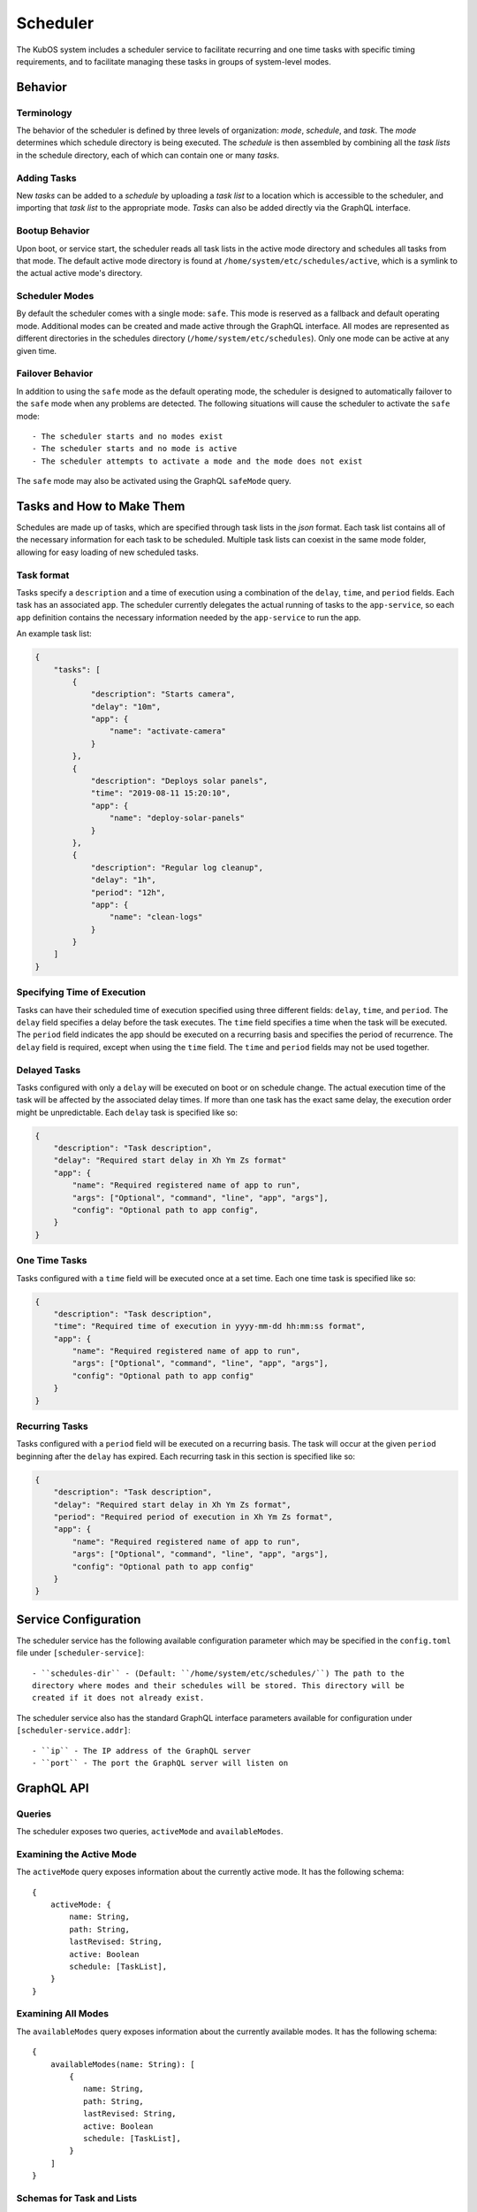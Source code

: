 Scheduler
=========

The KubOS system includes a scheduler service to facilitate recurring
and one time tasks with specific timing requirements, and to facilitate
managing these tasks in groups of system-level modes. 

Behavior
--------

Terminology
~~~~~~~~~~~

The behavior of the scheduler is defined by three levels of organization: *mode*,
*schedule*, and *task*. The *mode* determines which schedule directory is being executed.
The *schedule* is then assembled by combining all the *task lists* in the schedule
directory, each of which can contain one or many *tasks*. 

.. uml::

    @startuml

    frame "Scheduler Service" {
        folder "Nominal Mode" {
            file "Initial Task List" {
                rectangle [Start Applications]
                rectangle [Deploy Solar Panels]
            }

            file "Additional Task List" {
                rectangle [Capture Images]
            }
        }
    }

    @enduml

Adding Tasks
~~~~~~~~~~~~

New *tasks* can be added to a *schedule* by uploading a *task list* to a location
which is accessible to the scheduler, and importing that *task list* to the appropriate
mode. *Tasks* can also be added directly via the GraphQL interface.

Bootup Behavior
~~~~~~~~~~~~~~~

Upon boot, or service start, the scheduler reads all task lists in the active 
mode directory and schedules all tasks from that mode. The default active mode directory
is found at ``/home/system/etc/schedules/active``, which is a symlink
to the actual active mode's directory.

Scheduler Modes
~~~~~~~~~~~~~~~

By default the scheduler comes with a single mode: ``safe``. This mode is reserved as a
fallback and default operating mode. Additional modes can be created and made active
through the GraphQL interface. All modes are represented as different directories in
the schedules directory (``/home/system/etc/schedules``).
Only one mode can be active at any given time.

Failover Behavior
~~~~~~~~~~~~~~~~~

In addition to using the ``safe`` mode as the default operating mode, the scheduler is 
designed to automatically failover to the ``safe`` mode when any problems are detected.
The following situations will cause the scheduler to activate the ``safe`` mode::

    - The scheduler starts and no modes exist
    - The scheduler starts and no mode is active
    - The scheduler attempts to activate a mode and the mode does not exist

The ``safe`` mode may also be activated using the GraphQL ``safeMode`` query.

.. _schedule-specification:

Tasks and How to Make Them
--------------------------

Schedules are made up of tasks, which are specified through task lists in the 
`json` format. Each task list contains all of the necessary information for each
task to be scheduled. Multiple task lists can coexist in the same mode folder,
allowing for easy loading of new scheduled tasks.

Task format
~~~~~~~~~~~

Tasks specify a ``description`` and a time of execution using a combination of the ``delay``,
``time``, and ``period`` fields. Each task has an associated ``app``. The scheduler
currently delegates the actual running of tasks to the ``app-service``, so each
``app`` definition contains the necessary information needed by the
``app-service`` to run the app.

.. code-block::json

   {
        "app": {
            "name": "Required name of app as known by the app service",
            "args": ["Optional", "command", "line", "app", "args"],
            "config": "Optional path to app config file",
        }
   }

An example task list:

.. code-block:: json

    {
        "tasks": [
            {
                "description": "Starts camera",
                "delay": "10m",
                "app": {
                    "name": "activate-camera"
                }
            },
            {
                "description": "Deploys solar panels",
                "time": "2019-08-11 15:20:10",
                "app": {
                    "name": "deploy-solar-panels"
                }
            },
            {
                "description": "Regular log cleanup",
                "delay": "1h",
                "period": "12h",
                "app": {
                    "name": "clean-logs"
                }
            }
        ]
    }

Specifying Time of Execution
~~~~~~~~~~~~~~~~~~~~~~~~~~~~

Tasks can have their scheduled time of execution specified using three different
fields: ``delay``, ``time``, and ``period``. The ``delay`` field specifies
a delay before the task executes. The ``time`` field specifies a time
when the task will be executed. The ``period`` field indicates the app should
be executed on a recurring basis and specifies the period of recurrence. The ``delay``
field is required, except when using the ``time`` field. The ``time`` and ``period``
fields may not be used together.

Delayed Tasks
~~~~~~~~~~~~~

Tasks configured with only a ``delay`` will be executed on boot or on schedule change.
The actual execution time of the task will be affected by the associated delay times.
If more than one task has the exact same delay, the execution order might be unpredictable.
Each ``delay`` task is specified like so:

.. code-block:: json

    {
        "description": "Task description",
        "delay": "Required start delay in Xh Ym Zs format"
        "app": {
            "name": "Required registered name of app to run",
            "args": ["Optional", "command", "line", "app", "args"],
            "config": "Optional path to app config",
        }
    }

One Time Tasks
~~~~~~~~~~~~~~

Tasks configured with a ``time`` field will be executed once at a set time. Each 
one time task is specified like so:

.. code-block:: json

    {
        "description": "Task description",
        "time": "Required time of execution in yyyy-mm-dd hh:mm:ss format",
        "app": {
            "name": "Required registered name of app to run",
            "args": ["Optional", "command", "line", "app", "args"],
            "config": "Optional path to app config"
        }
    }

Recurring Tasks
~~~~~~~~~~~~~~~

Tasks configured with a ``period`` field will be executed on a recurring basis. The task
will occur at the given ``period`` beginning after the ``delay`` has expired.
Each recurring task in this section is specified like so:

.. code-block:: json

    {
        "description": "Task description",
        "delay": "Required start delay in Xh Ym Zs format",
        "period": "Required period of execution in Xh Ym Zs format",
        "app": {
            "name": "Required registered name of app to run",
            "args": ["Optional", "command", "line", "app", "args"],
            "config": "Optional path to app config"
        }
    }

Service Configuration
---------------------

The scheduler service has the following available configuration parameter which may be
specified in the ``config.toml`` file under ``[scheduler-service]``::

    - ``schedules-dir`` - (Default: ``/home/system/etc/schedules/``) The path to the
    directory where modes and their schedules will be stored. This directory will be
    created if it does not already exist.

The scheduler service also has the standard GraphQL interface parameters available for
configuration under ``[scheduler-service.addr]``::

    - ``ip`` - The IP address of the GraphQL server
    - ``port`` - The port the GraphQL server will listen on

GraphQL API
-----------

Queries
~~~~~~~

The scheduler exposes two queries, ``activeMode`` and ``availableModes``.

Examining the Active Mode
~~~~~~~~~~~~~~~~~~~~~~~~~

The ``activeMode`` query  exposes information about the currently active
mode. It has the following schema::

    {
        activeMode: {
            name: String,
            path: String,
            lastRevised: String,
            active: Boolean
            schedule: [TaskList],
        }
    }

Examining All Modes
~~~~~~~~~~~~~~~~~~~

The ``availableModes`` query  exposes information about the currently available
modes. It has the following schema::

    {
        availableModes(name: String): [
            {
               name: String,
               path: String,
               lastRevised: String,
               active: Boolean
               schedule: [TaskList],
            }
        ]
    }

Schemas for Task and Lists
~~~~~~~~~~~~~~~~~~~~~~~~~~

The ``TaskList`` object exposes metadata about individual task lists. It
has the following schema::

    {
        TaskList:
        {
            filename: String,
            path: String,
            timeImported: String
            tasks: [Task],
        }
    }

The ``Task`` object, and it's sub-objects, expose information about
individual schedule tasks. They have the following schemas::

    {
        Task:
        {
            description: String,
            delay: String,
            time: String,
            period: String,
            app: App
        }

        App:
        {
            name: String,
            args: [String],
            config: String,
        }
    }


Mutations
~~~~~~~~~

The scheduler also exposes the following mutations: ``createMode``, ``removeMode``,
``activateMode``, ``importTaskList``, ``importRawTaskList``, ``removeTaskList``,
and ``safeMode``.

Creating Modes
~~~~~~~~~~~~~~

The ``createMode`` mutation instructs the scheduler to create a new empty schedule mode.
It has the following schema::

    mutation {
        createMode(name: String!) {
            success: Boolean,
            errors: String
        }
    }

Removing Modes
~~~~~~~~~~~~~~

The ``removeMode`` mutation instructs the scheduler to delete an existing mode's
directory and all schedules within. It cannot be applied to the currently active
mode, or to the *safe* mode. It has the following schema::

    mutation {
        removeMode(name: String!) {
            success: Boolean,
            errors: String
        }
    }

Activating Modes
~~~~~~~~~~~~~~~~

The ``activateMode`` mutation instructs the scheduler to make the specified mode
active. It cannot be used to activate safe mode, the ``safeMode`` mutation is the
only way to activate safe mode. ``activateMode`` has the following schema::

    mutation {
        activateMode(name: String!): {
            success: Boolean,
            errors: String
        }
    }

Activating Safe Mode
~~~~~~~~~~~~~~~~~~~~

The ``safeMode`` mutation instructs the scheduler to make the *safe* mode
active. This mutation is the only way to activate *safe* mode and can only
activate that mode. It has the following schema::

    mutation {
        safeMode(): {
            success: Boolean,
            errors: String
        }
    }

Importing Task Lists
~~~~~~~~~~~~~~~~~~~~

The ``importTaskList`` mutation allows the scheduler to import a new task list into
a specified mode. If the targeted mode is active, all tasks in the task list will be
immediately scheduled. It has the following schema::

    mutation {
        importTaskList(path: String!, name: String!, mode:String!): {
            success: Boolean,
            errors: String
        }
    }

Removing Task Lists
~~~~~~~~~~~~~~~~~~~

The ``removeTaskList`` mutation allows the scheduler to remove a task list from
a specified mode. If the mode is active, all tasks in the task list will be removed
from the schedule. It as the following schema::

    mutation {
        removeTaskList(name: String!, mode:String!): {
            success: Boolean,
            errors: String
        }
    }

Importing Raw Task Lists
~~~~~~~~~~~~~~~~~~~~~~~~

The ``importRawTaskList`` mutation allows the scheduler to directly receive raw JSON
and import it into a task list in a mode. If the mode is active, all the tasks in
the JSON will be immediately loaded for scheduling. It has the following schema::

    mutation {
        importRawTaskList(name: String!, mode: String!, json: String!) {
            success: Boolean,
            errors: String
        }
    }

When using the ``importRawTaskList`` mutation it is important to remember to escape
all double quotes inside of the JSON. Here is an example::

    mutation {
        importRawTaskList(
            name: "camera",
            mode: "operational",
            json: "{\"tasks\":[{\"name\":\"start-camera\",\"delay\":\"10m\",\"app\": {\"name\":\"activate-camera\"}}]}"
        ) {
            success,
            errors
        }
    }